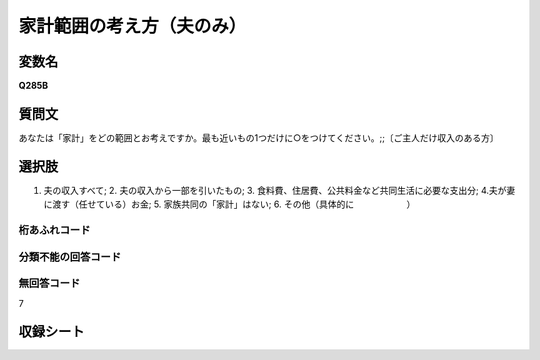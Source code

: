 
=================================================================================================
家計範囲の考え方（夫のみ）
=================================================================================================


変数名
-------------------
**Q285B**

質問文
------------------
あなたは「家計」をどの範囲とお考えですか。最も近いもの1つだけに○をつけてください。;;〔ご主人だけ収入のある方〕

選択肢
------------------------
1. 夫の収入すべて; 2. 夫の収入から一部を引いたもの; 3. 食料費、住居費、公共料金など共同生活に必要な支出分; 4.夫が妻に渡す（任せている）お金; 5. 家族共同の「家計」はない; 6. その他（具体的に　　　　　　）

桁あふれコード
^^^^^^^^^^^^^^^^^^^^


分類不能の回答コード
^^^^^^^^^^^^^^^^^^^^^^^^^^^^^^^^^^^^^


無回答コード
^^^^^^^^^^^^^^^^^^^^^^^^^^^^^^^^^^^^^^^
7


収録シート
----------------------------
.. hlist::
   :columns: 3
   
   * p1_1
   
   * p2_1
   
   * p6_1
   
   * p7_1
   
   * p8_1
   
   * p9_1
   
   * p10_1
   
   
   